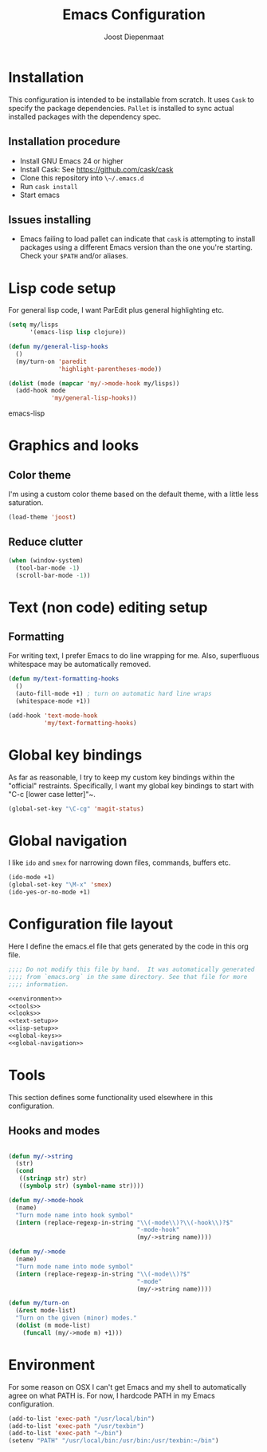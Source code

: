 #+TITLE: Emacs Configuration
#+AUTHOR: Joost Diepenmaat
#+EMAIL: joost@zeekat.nl

* Installation

  This configuration is intended to be installable from scratch.  It
  uses ~Cask~ to specify the package dependencies.  ~Pallet~ is
  installed to sync actual installed packages with the dependency
  spec.

** Installation procedure

  - Install GNU Emacs 24 or higher
  - Install Cask: See https://github.com/cask/cask
  - Clone this repository into ~\~/.emacs.d~
  - Run ~cask install~
  - Start emacs

** Issues installing

  - Emacs failing to load pallet can indicate that ~cask~ is
    attempting to install packages using a different Emacs version
    than the one you're starting. Check your ~$PATH~ and/or aliases.
* Lisp code setup

  For general lisp code, I want ParEdit plus general highlighting etc.
  
  #+name: lisp-setup
  #+begin_src emacs-lisp
    (setq my/lisps
          '(emacs-lisp lisp clojure))
    
    (defun my/general-lisp-hooks
      ()
      (my/turn-on 'paredit 
                  'highlight-parentheses-mode))
    
    (dolist (mode (mapcar 'my/->mode-hook my/lisps))
      (add-hook mode
                'my/general-lisp-hooks))
  #+end_src emacs-lisp

* Graphics and looks
** Color theme

   I'm using a custom color theme based on the default theme, with a
   little less saturation.

   #+name: looks   
   #+begin_src emacs-lisp
     (load-theme 'joost)
   #+end_src
   
** Reduce clutter

   #+name: looks
   #+begin_src emacs-lisp
     (when (window-system)
       (tool-bar-mode -1)
       (scroll-bar-mode -1))    
   #+end_src
   
* Text (non code) editing setup
** Formatting
   
   For writing text, I prefer Emacs to do line wrapping for me. Also,
   superfluous whitespace may be automatically removed.

  #+name: text-setup
  #+begin_src emacs-lisp
    (defun my/text-formatting-hooks
      ()
      (auto-fill-mode +1) ; turn on automatic hard line wraps
      (whitespace-mode +1))
    
    (add-hook 'text-mode-hook
              'my/text-formatting-hooks)
  #+end_src

* Global key bindings
  
  As far as reasonable, I try to keep my custom key bindings within
  the "official" restraints. Specifically, I want my global key
  bindings to start with "C-c [lower case letter]"~.

  #+name: global-keys
  #+begin_src emacs-lisp
    (global-set-key "\C-cg" 'magit-status)
  #+end_src

* Global navigation
  
  I like ~ido~ and ~smex~ for narrowing down files, commands, buffers
  etc.
  
  #+name: global-navigation
  #+begin_src emacs-lisp
    (ido-mode +1)
    (global-set-key "\M-x" 'smex)
    (ido-yes-or-no-mode +1)
  #+end_src

* Configuration file layout
  
  Here I define the emacs.el file that gets generated by the code in
  this org file.

  #+begin_src emacs-lisp :tangle yes :noweb yes :exports code
    ;;;; Do not modify this file by hand.  It was automatically generated
    ;;;; from `emacs.org` in the same directory. See that file for more
    ;;;; information.

    <<environment>>
    <<tools>>
    <<looks>>
    <<text-setup>>
    <<lisp-setup>>
    <<global-keys>>
    <<global-navigation>>
  #+end_src
  
* Tools

  This section defines some functionality used elsewhere in this
  configuration.

** Hooks and modes

  #+name: tools
  #+begin_src emacs-lisp
    
    (defun my/->string
      (str)
      (cond
       ((stringp str) str)
       ((symbolp str) (symbol-name str))))
    
    (defun my/->mode-hook
      (name)
      "Turn mode name into hook symbol"
      (intern (replace-regexp-in-string "\\(-mode\\)?\\(-hook\\)?$" 
                                        "-mode-hook" 
                                        (my/->string name))))
    
    (defun my/->mode
      (name)
      "Turn mode name into mode symbol"
      (intern (replace-regexp-in-string "\\(-mode\\)?$" 
                                        "-mode"
                                        (my/->string name))))
               
    (defun my/turn-on
      (&rest mode-list)
      "Turn on the given (minor) modes."
      (dolist (m mode-list)
        (funcall (my/->mode m) +1)))
    
   #+end_src
* Environment
  
  For some reason on OSX I can't get Emacs and my shell to
  automatically agree on what PATH is. For now, I hardcode PATH in my
  Emacs configuration.

  #+name: environment
  #+begin_src emacs-lisp
    (add-to-list 'exec-path "/usr/local/bin")
    (add-to-list 'exec-path "/usr/texbin")
    (add-to-list 'exec-path "~/bin")
    (setenv "PATH" "/usr/local/bin:/usr/bin:/usr/texbin:~/bin")
  #+end_src

